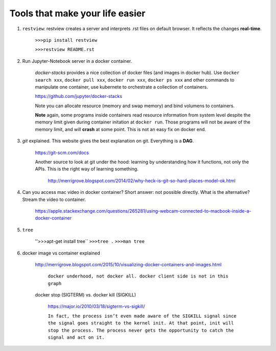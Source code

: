 ########################################
Tools that make your life easier
########################################

1. ``restview``: restview creates a server and interprets .rst files on default browser. It reflects the changes **real-time**.
    
    ``>>>pip install restview`` 

    ``>>>restview README.rst``

#. Run Jupyter-Notebook server in a docker container. 
    
    *docker-stacks* provides a nice collection of docker files (and images in docker hub). Use ``docker search xxx``, ``docker pull xxx``, ``docker run xxx``, ``docker ps xxx`` and other commands to manipulate one container, use kubernete to orchestrate a collection of containers.
    
    https://github.com/jupyter/docker-stacks
    
    Note you can allocate resource (memory and swap memory) and bind volumens to containers.

    **Note** again, some programs inside containers read resource information from system level despite the memory limit given during container initation at ``docker run``. Those programs will not be aware of the memory limit, and will **crash** at some point. This is not an easy fix on docker end.  

#. *git* explained. This website gives the best explanation on git. Everything is a **DAG**.

    https://git-scm.com/docs

    Another source to look at git under the hood: learning by understanding how it functions, not only the APIs. This is the right way of learning something.

        http://merrigrove.blogspot.com/2014/02/why-heck-is-git-so-hard-places-model-ok.html


#. Can you access mac video in docker container? Short answer: not possible directly. What is the alternative? Stream the video to container.

    https://apple.stackexchange.com/questions/265281/using-webcam-connected-to-macbook-inside-a-docker-container 

#. ``tree``

    ''>>>apt-get install tree``
    ``>>>tree .``
    ``>>>man tree``

#. docker image vs container explained

    http://merrigrove.blogspot.com/2015/10/visualizing-docker-containers-and-images.html

	.. image:: ./media/docker-commands.png

	``docker underhood, not docker all. docker client side is not in this graph``


    docker stop (SIGTERM) vs. docker kill (SIGKILL)

        https://major.io/2010/03/18/sigterm-vs-sigkill/

        ``In fact, the process isn’t even made aware of the SIGKILL signal since the signal goes straight to the kernel init. At that point, init will stop the process. The process never gets the opportunity to catch the signal and act on it.``